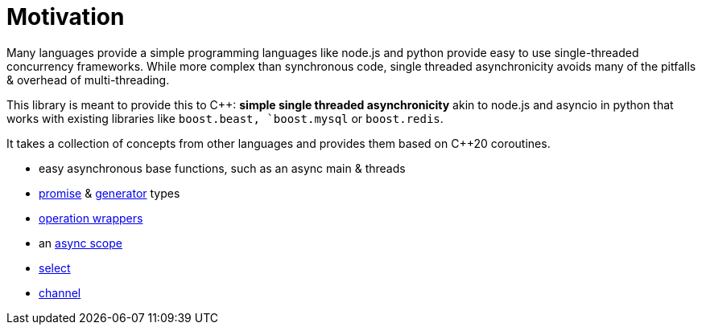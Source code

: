 = Motivation

Many languages provide a simple programming languages
like node.js and python provide easy to use single-threaded concurrency frameworks.
While more complex than synchronous code,
single threaded asynchronicity avoids many of the pitfalls & overhead of multi-threading.

This library is meant to provide this to C++: *simple single threaded asynchronicity*
akin to node.js and asyncio in python that works with existing libraries like
`boost.beast, `boost.mysql` or `boost.redis`.

It takes a collection of concepts from other languages and provides them based on  C++20 coroutines.

 - easy asynchronous base functions, such as an async main & threads
 - <<promise, promise>> & <<generator, generator>> types
 - <<op, operation wrappers>>
 - an <<with, async scope>>
 - <<select, select>>
 - <<channel, channel>>
